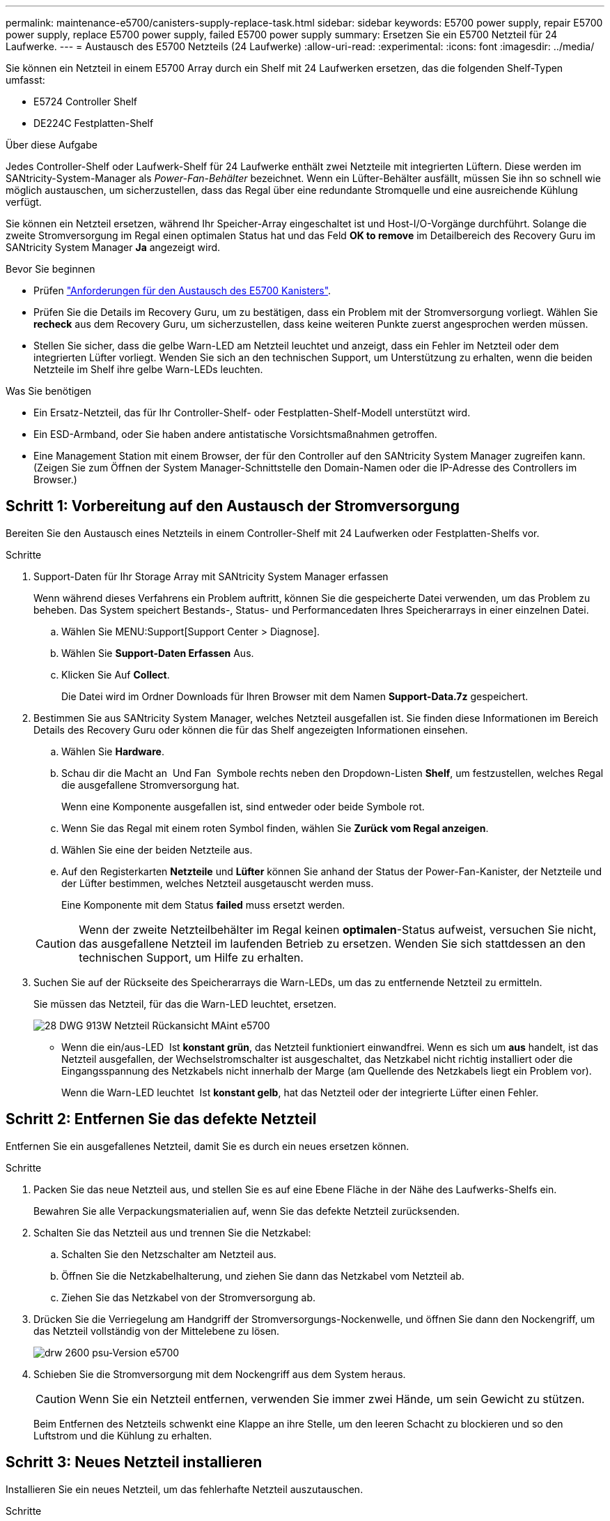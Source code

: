 ---
permalink: maintenance-e5700/canisters-supply-replace-task.html 
sidebar: sidebar 
keywords: E5700 power supply, repair E5700 power supply, replace E5700 power supply, failed E5700 power supply 
summary: Ersetzen Sie ein E5700 Netzteil für 24 Laufwerke. 
---
= Austausch des E5700 Netzteils (24 Laufwerke)
:allow-uri-read: 
:experimental: 
:icons: font
:imagesdir: ../media/


[role="lead"]
Sie können ein Netzteil in einem E5700 Array durch ein Shelf mit 24 Laufwerken ersetzen, das die folgenden Shelf-Typen umfasst:

* E5724 Controller Shelf
* DE224C Festplatten-Shelf


.Über diese Aufgabe
Jedes Controller-Shelf oder Laufwerk-Shelf für 24 Laufwerke enthält zwei Netzteile mit integrierten Lüftern. Diese werden im SANtricity-System-Manager als _Power-Fan-Behälter_ bezeichnet. Wenn ein Lüfter-Behälter ausfällt, müssen Sie ihn so schnell wie möglich austauschen, um sicherzustellen, dass das Regal über eine redundante Stromquelle und eine ausreichende Kühlung verfügt.

Sie können ein Netzteil ersetzen, während Ihr Speicher-Array eingeschaltet ist und Host-I/O-Vorgänge durchführt. Solange die zweite Stromversorgung im Regal einen optimalen Status hat und das Feld *OK to remove* im Detailbereich des Recovery Guru im SANtricity System Manager *Ja* angezeigt wird.

.Bevor Sie beginnen
* Prüfen link:canisters-overview-supertask-concept.html["Anforderungen für den Austausch des E5700 Kanisters"].
* Prüfen Sie die Details im Recovery Guru, um zu bestätigen, dass ein Problem mit der Stromversorgung vorliegt. Wählen Sie *recheck* aus dem Recovery Guru, um sicherzustellen, dass keine weiteren Punkte zuerst angesprochen werden müssen.
* Stellen Sie sicher, dass die gelbe Warn-LED am Netzteil leuchtet und anzeigt, dass ein Fehler im Netzteil oder dem integrierten Lüfter vorliegt. Wenden Sie sich an den technischen Support, um Unterstützung zu erhalten, wenn die beiden Netzteile im Shelf ihre gelbe Warn-LEDs leuchten.


.Was Sie benötigen
* Ein Ersatz-Netzteil, das für Ihr Controller-Shelf- oder Festplatten-Shelf-Modell unterstützt wird.
* Ein ESD-Armband, oder Sie haben andere antistatische Vorsichtsmaßnahmen getroffen.
* Eine Management Station mit einem Browser, der für den Controller auf den SANtricity System Manager zugreifen kann. (Zeigen Sie zum Öffnen der System Manager-Schnittstelle den Domain-Namen oder die IP-Adresse des Controllers im Browser.)




== Schritt 1: Vorbereitung auf den Austausch der Stromversorgung

Bereiten Sie den Austausch eines Netzteils in einem Controller-Shelf mit 24 Laufwerken oder Festplatten-Shelfs vor.

.Schritte
. Support-Daten für Ihr Storage Array mit SANtricity System Manager erfassen
+
Wenn während dieses Verfahrens ein Problem auftritt, können Sie die gespeicherte Datei verwenden, um das Problem zu beheben. Das System speichert Bestands-, Status- und Performancedaten Ihres Speicherarrays in einer einzelnen Datei.

+
.. Wählen Sie MENU:Support[Support Center > Diagnose].
.. Wählen Sie *Support-Daten Erfassen* Aus.
.. Klicken Sie Auf *Collect*.
+
Die Datei wird im Ordner Downloads für Ihren Browser mit dem Namen *Support-Data.7z* gespeichert.



. Bestimmen Sie aus SANtricity System Manager, welches Netzteil ausgefallen ist. Sie finden diese Informationen im Bereich Details des Recovery Guru oder können die für das Shelf angezeigten Informationen einsehen.
+
.. Wählen Sie *Hardware*.
.. Schau dir die Macht an image:../media/sam1130_ss_hardware_power_icon_maint-e5700.gif[""] Und Fan image:../media/sam1130_ss_hardware_fan_icon_maint-e5700.gif[""] Symbole rechts neben den Dropdown-Listen *Shelf*, um festzustellen, welches Regal die ausgefallene Stromversorgung hat.
+
Wenn eine Komponente ausgefallen ist, sind entweder oder beide Symbole rot.

.. Wenn Sie das Regal mit einem roten Symbol finden, wählen Sie *Zurück vom Regal anzeigen*.
.. Wählen Sie eine der beiden Netzteile aus.
.. Auf den Registerkarten *Netzteile* und *Lüfter* können Sie anhand der Status der Power-Fan-Kanister, der Netzteile und der Lüfter bestimmen, welches Netzteil ausgetauscht werden muss.
+
Eine Komponente mit dem Status *failed* muss ersetzt werden.

+

CAUTION: Wenn der zweite Netzteilbehälter im Regal keinen *optimalen*-Status aufweist, versuchen Sie nicht, das ausgefallene Netzteil im laufenden Betrieb zu ersetzen. Wenden Sie sich stattdessen an den technischen Support, um Hilfe zu erhalten.



. Suchen Sie auf der Rückseite des Speicherarrays die Warn-LEDs, um das zu entfernende Netzteil zu ermitteln.
+
Sie müssen das Netzteil, für das die Warn-LED leuchtet, ersetzen.

+
image::../media/28_dwg_913w_power_supply_back_view_maint-e5700.gif[28 DWG 913W Netzteil Rückansicht MAint e5700]

+
** Wenn die ein/aus-LED image:../media/drw_sas_power_icon_maint-e5700.gif[""] Ist *konstant grün*, das Netzteil funktioniert einwandfrei. Wenn es sich um *aus* handelt, ist das Netzteil ausgefallen, der Wechselstromschalter ist ausgeschaltet, das Netzkabel nicht richtig installiert oder die Eingangsspannung des Netzkabels nicht innerhalb der Marge (am Quellende des Netzkabels liegt ein Problem vor).
+
Wenn die Warn-LED leuchtet image:../media/drw_sas_fault_icon_maint-e5700.gif[""] Ist *konstant gelb*, hat das Netzteil oder der integrierte Lüfter einen Fehler.







== Schritt 2: Entfernen Sie das defekte Netzteil

Entfernen Sie ein ausgefallenes Netzteil, damit Sie es durch ein neues ersetzen können.

.Schritte
. Packen Sie das neue Netzteil aus, und stellen Sie es auf eine Ebene Fläche in der Nähe des Laufwerks-Shelfs ein.
+
Bewahren Sie alle Verpackungsmaterialien auf, wenn Sie das defekte Netzteil zurücksenden.

. Schalten Sie das Netzteil aus und trennen Sie die Netzkabel:
+
.. Schalten Sie den Netzschalter am Netzteil aus.
.. Öffnen Sie die Netzkabelhalterung, und ziehen Sie dann das Netzkabel vom Netzteil ab.
.. Ziehen Sie das Netzkabel von der Stromversorgung ab.


. Drücken Sie die Verriegelung am Handgriff der Stromversorgungs-Nockenwelle, und öffnen Sie dann den Nockengriff, um das Netzteil vollständig von der Mittelebene zu lösen.
+
image::../media/drw_2600_psu_maint-e5700.gif[drw 2600 psu-Version e5700]

. Schieben Sie die Stromversorgung mit dem Nockengriff aus dem System heraus.
+

CAUTION: Wenn Sie ein Netzteil entfernen, verwenden Sie immer zwei Hände, um sein Gewicht zu stützen.

+
Beim Entfernen des Netzteils schwenkt eine Klappe an ihre Stelle, um den leeren Schacht zu blockieren und so den Luftstrom und die Kühlung zu erhalten.





== Schritt 3: Neues Netzteil installieren

Installieren Sie ein neues Netzteil, um das fehlerhafte Netzteil auszutauschen.

.Schritte
. Stellen Sie sicher, dass sich der ein-/Ausschalter des neuen Netzteils in der Stellung *aus* befindet.
. Halten und richten Sie die Kanten des Netzteils mit beiden Händen an der Öffnung im Systemgehäuse aus, und drücken Sie dann vorsichtig das Netzteil mithilfe des Nockengriffs in das Gehäuse.
+
Die Netzteile sind codiert und können nur auf eine Weise installiert werden.

+

CAUTION: Beim Einschieben des Netzteils in das System keine übermäßige Kraft verwenden, da der Anschluss beschädigt werden kann.

. Schließen Sie den Nockengriff, so dass die Verriegelung in die verriegelte Position einrastet und das Netzteil vollständig eingesetzt ist.
. Schließen Sie die Verkabelung des Netzteils wieder an:
+
.. Schließen Sie das Netzkabel wieder an das Netzteil und die Stromversorgung an.
.. Befestigen Sie das Netzkabel mithilfe der Netzkabelhalterung am Netzteil.


. Schalten Sie den Strom zum neuen Power-Fan-Behälter ein.




== Schritt 4: Vollständige Netzteilaustausch

Überprüfen Sie, ob das neue Netzteil ordnungsgemäß funktioniert, sammeln Sie Support-Daten und setzen Sie den normalen Betrieb fort.

.Schritte
. Überprüfen Sie beim neuen Netzteil, ob die grüne LED für die Stromversorgung leuchtet und die gelbe Warn-LED LEUCHTET NICHT.
. Wählen Sie im Recovery Guru im SANtricity System Manager *recheck* aus, um sicherzustellen, dass das Problem behoben wurde.
. Wenn noch ein ausgefallenes Netzteil gemeldet wird, wiederholen Sie die Schritte in <<Schritt 2: Entfernen Sie das defekte Netzteil>> Und ein <<Schritt 3: Neues Netzteil installieren>>. Wenn das Problem weiterhin besteht, wenden Sie sich an den technischen Support.
. Entfernen Sie den antistatischen Schutz.
. Support-Daten für Ihr Storage Array mit SANtricity System Manager erfassen
+
.. Wählen Sie MENU:Support[Support Center > Diagnose].
.. Wählen Sie *Support-Daten Erfassen* Aus.
.. Klicken Sie Auf *Collect*.
+
Die Datei wird im Ordner Downloads für Ihren Browser mit dem Namen *Support-Data.7z* gespeichert.



. Senden Sie das fehlerhafte Teil wie in den dem Kit beiliegenden RMA-Anweisungen beschrieben an NetApp zurück.


.Was kommt als Nächstes?
Der Austausch des Netzteils ist abgeschlossen. Sie können den normalen Betrieb fortsetzen.
